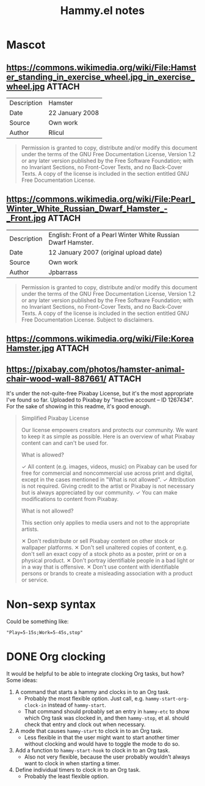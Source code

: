 #+TITLE: Hammy.el notes

* Mascot

** https://commons.wikimedia.org/wiki/File:Hamster_standing_in_exercise_wheel.jpg_in_exercise_wheel.jpg :ATTACH:
:PROPERTIES:
:ID:       1fc48051-7b36-4631-bd9a-d3a8b1217914
:END:

#+NAME: Summary
| Description | Hamster         |
| Date        | 22 January 2008 |
| Source      | Own work        |
| Author      | Rlicul          |

#+NAME: Licensing
#+begin_quote
Permission is granted to copy, distribute and/or modify this document under the terms of the GNU Free Documentation License, Version 1.2 or any later version published by the Free Software Foundation; with no Invariant Sections, no Front-Cover Texts, and no Back-Cover Texts. A copy of the license is included in the section entitled GNU Free Documentation License.
#+end_quote

** https://commons.wikimedia.org/wiki/File:Pearl_Winter_White_Russian_Dwarf_Hamster_-_Front.jpg :ATTACH:
:PROPERTIES:
:ID:       003edf0e-d59f-45fe-bb16-9934c7e944f2
:END:

#+NAME: Summary
| Description | English: Front of a Pearl Winter White Russian Dwarf Hamster. |
| Date        | 12 January 2007 (original upload date)                        |
| Source      | Own work                                                      |
| Author      | Jpbarrass                                                     |

#+NAME: Licensing
#+begin_quote
Permission is granted to copy, distribute and/or modify this document under the terms of the GNU Free Documentation License, Version 1.2 or any later version published by the Free Software Foundation; with no Invariant Sections, no Front-Cover Texts, and no Back-Cover Texts. A copy of the license is included in the section entitled GNU Free Documentation License. Subject to disclaimers.
#+end_quote

** https://commons.wikimedia.org/wiki/File:KoreaHamster.jpg          :ATTACH:
:PROPERTIES:
:ID:       37a3738f-2ad8-416c-9b0c-e9f440b96bd6
:END:

** https://pixabay.com/photos/hamster-animal-chair-wood-wall-887661/ :ATTACH:
:PROPERTIES:
:ID:       e30448d4-ec54-4c6a-8c50-a11599fe984d
:END:

It's under the not-quite-free Pixabay License, but it's the most appropriate I've found so far.  Uploaded to Pixabay by "Inactive account – ID 1267434".  For the sake of showing in this readme, it's good enough.

#+begin_quote
Simplified Pixabay License

Our license empowers creators and protects our community. We want to keep it as simple as possible. Here is an overview of what Pixabay content can and can't be used for.

What is allowed?

✓	All content (e.g. images, videos, music) on Pixabay can be used for free for commercial and noncommercial use across print and digital, except in the cases mentioned in "What is not allowed".
✓	Attribution is not required. Giving credit to the artist or Pixabay is not necessary but is always appreciated by our community.
✓	You can make modifications to content from Pixabay.


What is not allowed?

This section only applies to media users and not to the appropriate artists.

✕	Don't redistribute or sell Pixabay content on other stock or wallpaper platforms.
✕	Don't sell unaltered copies of content, e.g. don't sell an exact copy of a stock photo as a poster, print or on a physical product.
✕	Don't portray identifiable people in a bad light or in a way that is offensive.
✕	Don't use content with identifiable persons or brands to create a misleading association with a product or service.
#+end_quote

* Non-sexp syntax
:PROPERTIES:
:ID:       452d3bf2-8a6e-44a6-9f6b-5052f20b25fe
:END:

Could be something like:

#+begin_src elisp
  "Play=5-15s;Work=5-45s,stop"
#+end_src

* DONE Org clocking
:LOGBOOK:
- State "DONE"       from "PROJECT"    [2022-08-29 Mon 03:41] \\
  Seems to work well.
- State "PROJECT"    from              [2022-08-29 Mon 02:05]
:END:

It would be helpful to be able to integrate clocking Org tasks, but how?  Some ideas:

1. A command that starts a hammy and clocks in to an Org task.
   - Probably the most flexible option.  Just call, e.g. ~hammy-start-org-clock-in~ instead of ~hammy-start~.
   - That command should probably set an entry in ~hammy-etc~ to show which Org task was clocked in, and then ~hammy-stop~, et al. should check that entry and clock out when necessary.
2. A mode that causes ~hammy-start~ to clock in to an Org task.
   - Less flexible in that the user might want to start another timer without clocking and would have to toggle the mode to do so.
3. Add a function to ~hammy-start-hook~ to clock in to an Org task.
   - Also not very flexible, because the user probably wouldn't always want to clock in when starting a timer.
4. Define individual timers to clock in to an Org task.
   - Probably the least flexible option.

